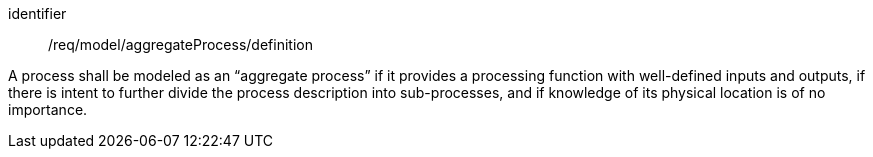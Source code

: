 [requirement,model=ogc]
====
[%metadata]
identifier:: /req/model/aggregateProcess/definition

A process shall be modeled as an “aggregate process” if it provides a processing function with well-defined inputs and outputs, if there is intent to further divide the process description into sub-processes, and if knowledge of its physical location is of no importance.
====